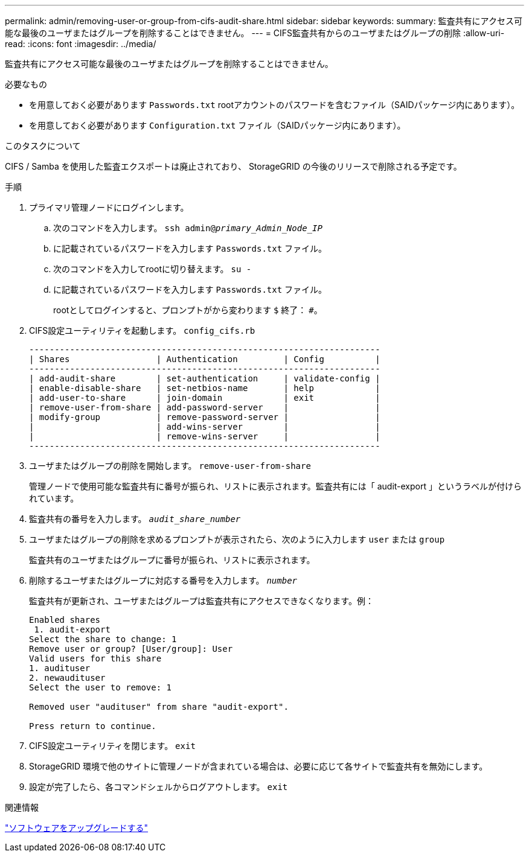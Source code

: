 ---
permalink: admin/removing-user-or-group-from-cifs-audit-share.html 
sidebar: sidebar 
keywords:  
summary: 監査共有にアクセス可能な最後のユーザまたはグループを削除することはできません。 
---
= CIFS監査共有からのユーザまたはグループの削除
:allow-uri-read: 
:icons: font
:imagesdir: ../media/


[role="lead"]
監査共有にアクセス可能な最後のユーザまたはグループを削除することはできません。

.必要なもの
* を用意しておく必要があります `Passwords.txt` rootアカウントのパスワードを含むファイル（SAIDパッケージ内にあります）。
* を用意しておく必要があります `Configuration.txt` ファイル（SAIDパッケージ内にあります）。


.このタスクについて
CIFS / Samba を使用した監査エクスポートは廃止されており、 StorageGRID の今後のリリースで削除される予定です。

.手順
. プライマリ管理ノードにログインします。
+
.. 次のコマンドを入力します。 `ssh admin@_primary_Admin_Node_IP_`
.. に記載されているパスワードを入力します `Passwords.txt` ファイル。
.. 次のコマンドを入力してrootに切り替えます。 `su -`
.. に記載されているパスワードを入力します `Passwords.txt` ファイル。
+
rootとしてログインすると、プロンプトがから変わります `$` 終了： `#`。



. CIFS設定ユーティリティを起動します。 `config_cifs.rb`
+
[listing]
----

---------------------------------------------------------------------
| Shares                 | Authentication         | Config          |
---------------------------------------------------------------------
| add-audit-share        | set-authentication     | validate-config |
| enable-disable-share   | set-netbios-name       | help            |
| add-user-to-share      | join-domain            | exit            |
| remove-user-from-share | add-password-server    |                 |
| modify-group           | remove-password-server |                 |
|                        | add-wins-server        |                 |
|                        | remove-wins-server     |                 |
---------------------------------------------------------------------
----
. ユーザまたはグループの削除を開始します。 `remove-user-from-share`
+
管理ノードで使用可能な監査共有に番号が振られ、リストに表示されます。監査共有には「 audit-export 」というラベルが付けられています。

. 監査共有の番号を入力します。 `_audit_share_number_`
. ユーザまたはグループの削除を求めるプロンプトが表示されたら、次のように入力します `user` または `group`
+
監査共有のユーザまたはグループに番号が振られ、リストに表示されます。

. 削除するユーザまたはグループに対応する番号を入力します。 `_number_`
+
監査共有が更新され、ユーザまたはグループは監査共有にアクセスできなくなります。例：

+
[listing]
----
Enabled shares
 1. audit-export
Select the share to change: 1
Remove user or group? [User/group]: User
Valid users for this share
1. audituser
2. newaudituser
Select the user to remove: 1

Removed user "audituser" from share "audit-export".

Press return to continue.
----
. CIFS設定ユーティリティを閉じます。 `exit`
. StorageGRID 環境で他のサイトに管理ノードが含まれている場合は、必要に応じて各サイトで監査共有を無効にします。
. 設定が完了したら、各コマンドシェルからログアウトします。 `exit`


.関連情報
link:../upgrade/index.html["ソフトウェアをアップグレードする"]
